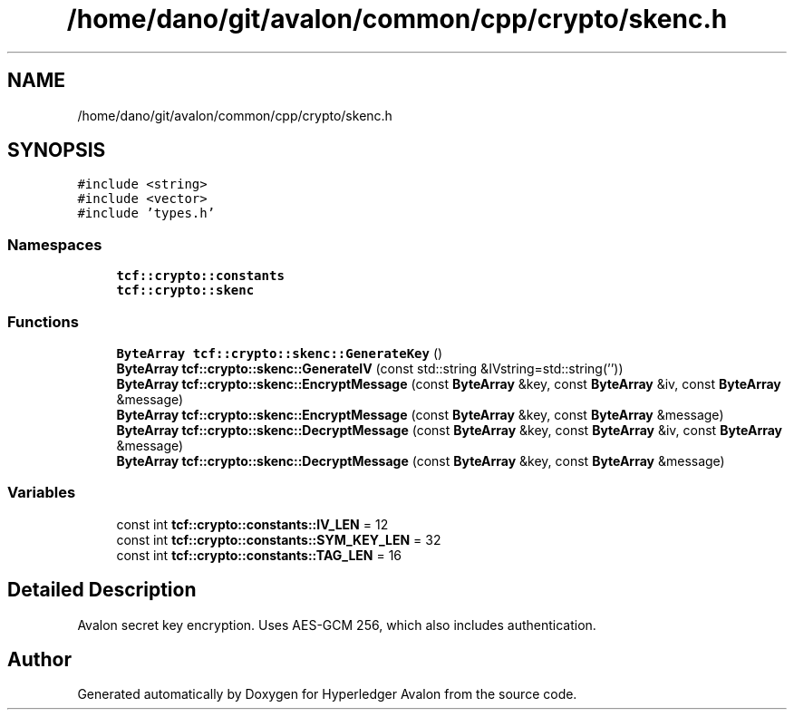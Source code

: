 .TH "/home/dano/git/avalon/common/cpp/crypto/skenc.h" 3 "Wed May 6 2020" "Version 0.5.0.dev1" "Hyperledger Avalon" \" -*- nroff -*-
.ad l
.nh
.SH NAME
/home/dano/git/avalon/common/cpp/crypto/skenc.h
.SH SYNOPSIS
.br
.PP
\fC#include <string>\fP
.br
\fC#include <vector>\fP
.br
\fC#include 'types\&.h'\fP
.br

.SS "Namespaces"

.in +1c
.ti -1c
.RI " \fBtcf::crypto::constants\fP"
.br
.ti -1c
.RI " \fBtcf::crypto::skenc\fP"
.br
.in -1c
.SS "Functions"

.in +1c
.ti -1c
.RI "\fBByteArray\fP \fBtcf::crypto::skenc::GenerateKey\fP ()"
.br
.ti -1c
.RI "\fBByteArray\fP \fBtcf::crypto::skenc::GenerateIV\fP (const std::string &IVstring=std::string(''))"
.br
.ti -1c
.RI "\fBByteArray\fP \fBtcf::crypto::skenc::EncryptMessage\fP (const \fBByteArray\fP &key, const \fBByteArray\fP &iv, const \fBByteArray\fP &message)"
.br
.ti -1c
.RI "\fBByteArray\fP \fBtcf::crypto::skenc::EncryptMessage\fP (const \fBByteArray\fP &key, const \fBByteArray\fP &message)"
.br
.ti -1c
.RI "\fBByteArray\fP \fBtcf::crypto::skenc::DecryptMessage\fP (const \fBByteArray\fP &key, const \fBByteArray\fP &iv, const \fBByteArray\fP &message)"
.br
.ti -1c
.RI "\fBByteArray\fP \fBtcf::crypto::skenc::DecryptMessage\fP (const \fBByteArray\fP &key, const \fBByteArray\fP &message)"
.br
.in -1c
.SS "Variables"

.in +1c
.ti -1c
.RI "const int \fBtcf::crypto::constants::IV_LEN\fP = 12"
.br
.ti -1c
.RI "const int \fBtcf::crypto::constants::SYM_KEY_LEN\fP = 32"
.br
.ti -1c
.RI "const int \fBtcf::crypto::constants::TAG_LEN\fP = 16"
.br
.in -1c
.SH "Detailed Description"
.PP 
Avalon secret key encryption\&. Uses AES-GCM 256, which also includes authentication\&. 
.SH "Author"
.PP 
Generated automatically by Doxygen for Hyperledger Avalon from the source code\&.
